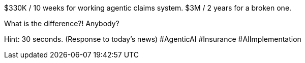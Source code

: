 $330K / 10 weeks for working agentic claims system.
$3M / 2 years for a broken one.

What is the difference?!
Anybody?

Hint: 30 seconds.
(Response to today's news) #AgenticAI #Insurance #AIImplementation

